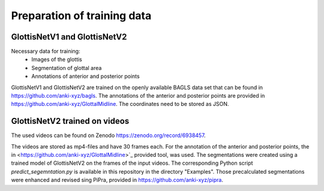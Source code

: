 

Preparation of training data
****************************
GlottisNetV1 and GlottisNetV2
-----------------------------

Necessary data for training:
    * Images of the glottis 
    * Segmentation of glottal area
    * Annotations of anterior and posterior points

GlottisNetV1 and GlottisNetV2 are trained on the openly available BAGLS data set that can be found in `<https://github.com/anki-xyz/bagls>`_. The annotations of the 
anterior and posterior points are provided in `<https://github.com/anki-xyz/GlottalMidline>`_. The coordinates need to be stored as JSON.

GlottisNetV2 trained on videos
------------------------------

The used videos can be found on Zenodo `<https://zenodo.org/record/6938457>`_.

The videos are stored as mp4-files and have 30 frames each. For the annotation of the anterior and posterior points, the 
in <https://github.com/anki-xyz/GlottalMidline>`_ provided tool, was used. The segmentations
were created using a trained model of GlottisNetV2 on the frames of the input videos. The corresponding Python script *predict_segemntation.py* is available 
in this repository in the directory "Examples". Those precalculated segmentations were enhanced and revised sing PiPra, provided in `<https://github.com/anki-xyz/pipra>`_.